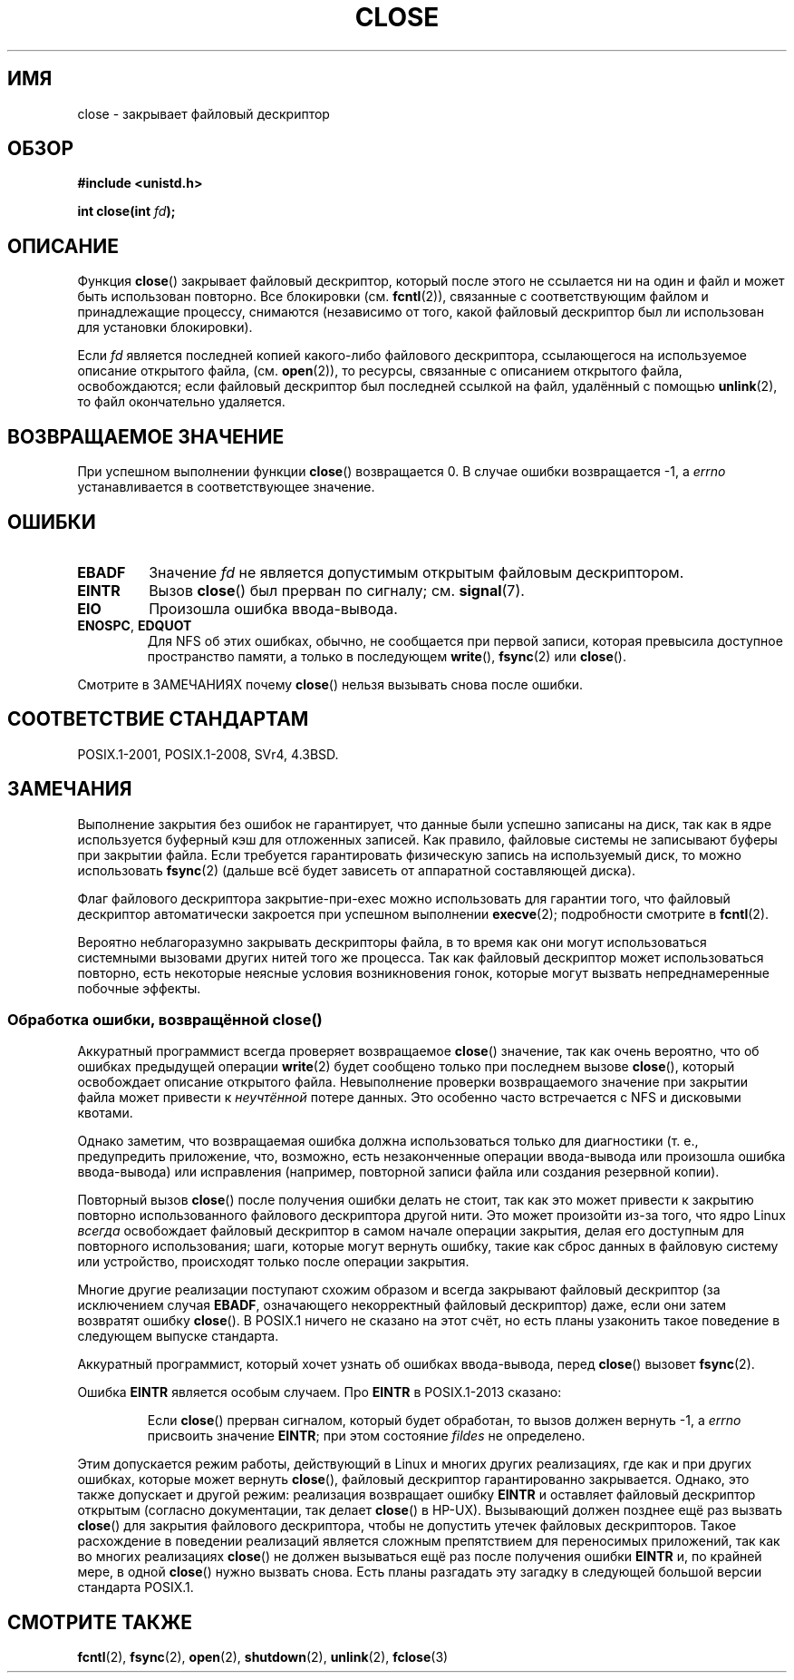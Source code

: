 .\" -*- mode: troff; coding: UTF-8 -*-
.\" This manpage is Copyright (C) 1992 Drew Eckhardt;
.\" and Copyright (C) 1993 Michael Haardt, Ian Jackson.
.\" and Copyright (C) 2016 Michael Kerrisk <mtk.manpages@gmail.com>
.\"
.\" %%%LICENSE_START(VERBATIM)
.\" Permission is granted to make and distribute verbatim copies of this
.\" manual provided the copyright notice and this permission notice are
.\" preserved on all copies.
.\"
.\" Permission is granted to copy and distribute modified versions of this
.\" manual under the conditions for verbatim copying, provided that the
.\" entire resulting derived work is distributed under the terms of a
.\" permission notice identical to this one.
.\"
.\" Since the Linux kernel and libraries are constantly changing, this
.\" manual page may be incorrect or out-of-date.  The author(s) assume no
.\" responsibility for errors or omissions, or for damages resulting from
.\" the use of the information contained herein.  The author(s) may not
.\" have taken the same level of care in the production of this manual,
.\" which is licensed free of charge, as they might when working
.\" professionally.
.\"
.\" Formatted or processed versions of this manual, if unaccompanied by
.\" the source, must acknowledge the copyright and authors of this work.
.\" %%%LICENSE_END
.\"
.\" Modified Wed Jul 21 22:40:25 1993 by Rik Faith <faith@cs.unc.edu>
.\" Modified Sat Feb 18 15:27:48 1995 by Michael Haardt
.\" Modified Sun Apr 14 11:40:50 1996 by Andries Brouwer <aeb@cwi.nl>:
.\"   corrected description of effect on locks (thanks to
.\"   Tigran Aivazian <tigran@sco.com>).
.\" Modified Fri Jan 31 16:21:46 1997 by Eric S. Raymond <esr@thyrsus.com>
.\" Modified 2000-07-22 by Nicolás Lichtmaier <nick@debian.org>
.\"   added note about close(2) not guaranteeing that data is safe on close.
.\"
.\"*******************************************************************
.\"
.\" This file was generated with po4a. Translate the source file.
.\"
.\"*******************************************************************
.TH CLOSE 2 2017\-09\-15 Linux "Руководство программиста Linux"
.SH ИМЯ
close \- закрывает файловый дескриптор
.SH ОБЗОР
.nf
\fB#include <unistd.h>\fP
.PP
\fBint close(int \fP\fIfd\fP\fB);\fP
.fi
.SH ОПИСАНИЕ
Функция \fBclose\fP() закрывает файловый дескриптор, который после этого не
ссылается ни на один и файл и может быть использован повторно. Все
блокировки (см. \fBfcntl\fP(2)), связанные с соответствующим файлом и
принадлежащие процессу, снимаются (независимо от того, какой файловый
дескриптор был ли использован для установки блокировки).
.PP
Если \fIfd\fP является последней копией какого\-либо файлового дескриптора,
ссылающегося на используемое описание открытого файла, (см. \fBopen\fP(2)), то
ресурсы, связанные с описанием открытого файла, освобождаются; если файловый
дескриптор был последней ссылкой на файл, удалённый с помощью \fBunlink\fP(2),
то файл окончательно удаляется.
.SH "ВОЗВРАЩАЕМОЕ ЗНАЧЕНИЕ"
При успешном выполнении функции \fBclose\fP() возвращается 0. В случае ошибки
возвращается \-1, а \fIerrno\fP устанавливается в соответствующее значение.
.SH ОШИБКИ
.TP 
\fBEBADF\fP
Значение \fIfd\fP не является допустимым открытым файловым дескриптором.
.TP 
\fBEINTR\fP
.\" Though, it's in doubt whether this error can ever occur; see
.\" https://lwn.net/Articles/576478/ "Returning EINTR from close()"
Вызов \fBclose\fP() был прерван по сигналу; см. \fBsignal\fP(7).
.TP 
\fBEIO\fP
Произошла ошибка ввода\-вывода.
.TP 
\fBENOSPC\fP, \fBEDQUOT\fP
Для NFS об этих ошибках, обычно, не сообщается при первой записи, которая
превысила доступное пространство памяти, а только в последующем \fBwrite\fP(),
\fBfsync\fP(2) или \fBclose\fP().
.PP
Смотрите в ЗАМЕЧАНИЯХ почему \fBclose\fP() нельзя вызывать снова после ошибки.
.SH "СООТВЕТСТВИЕ СТАНДАРТАМ"
.\" SVr4 documents an additional ENOLINK error condition.
POSIX.1\-2001, POSIX.1\-2008, SVr4, 4.3BSD.
.SH ЗАМЕЧАНИЯ
Выполнение закрытия без ошибок не гарантирует, что данные были успешно
записаны на диск, так как в ядре используется буферный кэш для отложенных
записей. Как правило, файловые системы не записывают буферы при закрытии
файла. Если требуется гарантировать физическую запись на используемый диск,
то можно использовать \fBfsync\fP(2) (дальше всё будет зависеть от аппаратной
составляющей диска).
.PP
Флаг файлового дескриптора закрытие\-при\-exec можно использовать для гарантии
того, что файловый дескриптор автоматически закроется при успешном
выполнении \fBexecve\fP(2); подробности смотрите в \fBfcntl\fP(2).
.PP
.\" Date: Tue, 4 Sep 2007 13:57:35 +0200
.\" From: Fredrik Noring <noring@nocrew.org>
.\" One such race involves signals and ERESTARTSYS. If a file descriptor
.\" in use by a system call is closed and then reused by e.g. an
.\" independent open() in some unrelated thread, before the original system
.\" call has restarted after ERESTARTSYS, the original system call will
.\" later restart with the reused file descriptor. This is most likely a
.\" serious programming error.
.\"
Вероятно неблагоразумно закрывать дескрипторы файла, в то время как они
могут использоваться системными вызовами других нитей того же процесса. Так
как файловый дескриптор может использоваться повторно, есть некоторые
неясные условия возникновения гонок, которые могут вызвать непреднамеренные
побочные эффекты.
.SS "Обработка ошибки, возвращённой close()"
Аккуратный программист всегда проверяет возвращаемое \fBclose\fP() значение,
так как очень вероятно, что об ошибках предыдущей операции \fBwrite\fP(2) будет
сообщено только при последнем вызове \fBclose\fP(), который освобождает
описание открытого файла. Невыполнение проверки возвращаемого значение при
закрытии файла может привести к \fIнеучтённой\fP потере данных. Это особенно
часто встречается с NFS и дисковыми квотами.
.PP
Однако заметим, что возвращаемая ошибка должна использоваться только для
диагностики (т. е., предупредить приложение, что, возможно, есть
незаконченные операции ввода\-вывода или произошла ошибка ввода\-вывода) или
исправления (например, повторной записи файла или создания резервной копии).
.PP
.\" The file descriptor is released early in close();
.\" close() ==> __close_fd():
.\"			__put_unused_fd() ==> __clear_open_fd()
.\"			return filp_close(file, files);
.\"
.\" The errors are returned by filp_close() after the FD has been
.\" cleared for re-use.
.\" filp_close()
Повторный вызов \fBclose\fP() после получения ошибки делать не стоит, так как
это может привести к закрытию повторно использованного файлового дескриптора
другой нити. Это может произойти из\-за того, что ядро Linux \fIвсегда\fP
освобождает файловый дескриптор в самом начале операции закрытия, делая его
доступным для повторного использования; шаги, которые могут вернуть ошибку,
такие как сброс данных в файловую систему или устройство, происходят только
после операции закрытия.
.PP
.\" FreeBSD documents this explicitly. From the look of the source code
.\" SVR4, ancient SunOS, later Solaris, and AIX all do this.
.\" Issue 8
Многие другие реализации поступают схожим образом и всегда закрывают
файловый дескриптор (за исключением случая \fBEBADF\fP, означающего
некорректный файловый дескриптор) даже, если они затем возвратят ошибку
\fBclose\fP(). В POSIX.1 ничего не сказано на этот счёт, но есть планы
узаконить такое поведение в следующем выпуске стандарта.
.PP
Аккуратный программист, который хочет узнать об ошибках ввода\-вывода, перед
\fBclose\fP() вызовет \fBfsync\fP(2).
.PP
Ошибка \fBEINTR\fP является особым случаем. Про \fBEINTR\fP в POSIX.1\-2013
сказано:
.PP
.RS
Если \fBclose\fP() прерван сигналом, который будет обработан, то вызов должен
вернуть \-1, а \fIerrno\fP присвоить значение \fBEINTR\fP; при этом состояние
\fIfildes\fP не определено.
.RE
.PP
.\" FIXME . for later review when Issue 8 is one day released...
.\" POSIX proposes further changes for EINTR
.\" http://austingroupbugs.net/tag_view_page.php?tag_id=8
.\" http://austingroupbugs.net/view.php?id=529
.\"
.\" FIXME .
.\" Review the following glibc bug later
.\" https://sourceware.org/bugzilla/show_bug.cgi?id=14627
Этим допускается режим работы, действующий в Linux и многих других
реализациях, где как и при других ошибках, которые может вернуть \fBclose\fP(),
файловый дескриптор гарантированно закрывается. Однако, это также допускает
и другой режим: реализация возвращает ошибку \fBEINTR\fP и оставляет файловый
дескриптор открытым (согласно документации, так делает \fBclose\fP() в
HP\-UX). Вызывающий должен позднее ещё раз вызвать \fBclose\fP() для закрытия
файлового дескриптора, чтобы не допустить утечек файловых
дескрипторов. Такое расхождение в поведении реализаций является сложным
препятствием для переносимых приложений, так как во многих реализациях
\fBclose\fP() не должен вызываться ещё раз после получения ошибки \fBEINTR\fP и,
по крайней мере, в одной \fBclose\fP() нужно вызвать снова. Есть планы
разгадать эту загадку в следующей большой версии стандарта POSIX.1.
.SH "СМОТРИТЕ ТАКЖЕ"
\fBfcntl\fP(2), \fBfsync\fP(2), \fBopen\fP(2), \fBshutdown\fP(2), \fBunlink\fP(2),
\fBfclose\fP(3)

